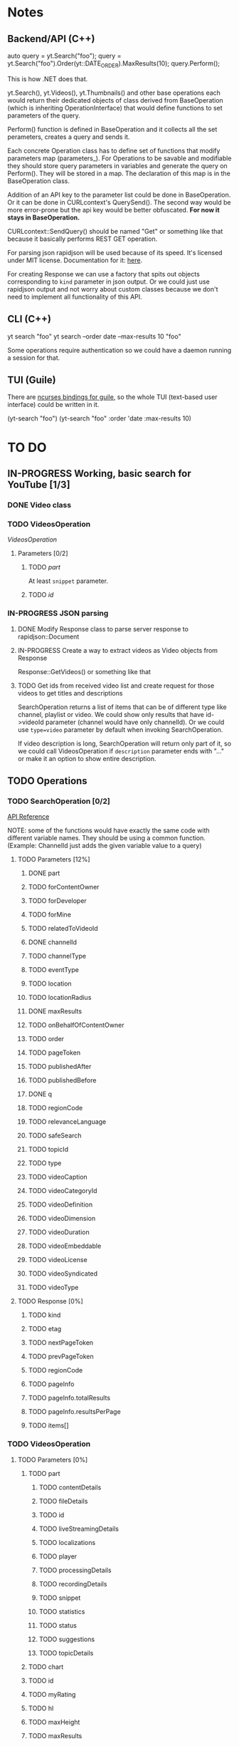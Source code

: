 * Notes
** Backend/API (C++)
auto query = yt.Search("foo");
query = yt.Search("foo").Order(yt::DATE_ORDER).MaxResults(10);
query.Perform();

This is how .NET does that.

yt.Search(), yt.Videos(), yt.Thumbnails() and other base operations each would return their dedicated objects of class derived from BaseOperation (which is inheriting OperationInterface) that would define functions to set parameters of the query.

Perform() function is defined in BaseOperation and it collects all the set perameters, creates a query and sends it.

Each concrete Operation class has to define set of functions that modify parameters map (parameters_).
For Operations to be savable and modifiable they should store query parameters in variables and generate the query on Perform().
They will be stored in a map. The declaration of this map is in the BaseOperation class.

Addition of an API key to the parameter list could be done in BaseOperation. Or it can be done in CURLcontext's QuerySend(). The second way would be more error-prone but the api key would be better obfuscated.
  *For now it stays in BaseOperation.*

CURLcontext::SendQuery() should be named "Get" or something like that because it basically performs REST GET operation.

For parsing json rapidjson will be used because of its speed. It's licensed under MIT license.
Documentation for it: [[https://miloyip.gitbooks.io/rapidjson/content/en/][here]].

For creating Response we can use a factory that spits out objects corresponding to ~kind~ parameter in json output.
Or we could just use rapidjson output and not worry about custom classes because we don't need to implement all functionality of this API.

** CLI (C++)
yt search "foo"
yt search --order date --max-results 10 "foo"

Some operations require authentication so we could have a daemon running a session for that.

** TUI (Guile)
There are [[https://www.gnu.org/software/guile-ncurses/][ncurses bindings for guile]], so the whole TUI (text-based user interface) could be written in it.

(yt-search "foo")
(yt-search "foo" :order 'date :max-results 10)

* TO DO
** IN-PROGRESS Working, basic search for YouTube [1/3]
*** DONE Video class
CLOSED: [2018-11-29 czw 21:15]
*** TODO VideosOperation
[[*VideosOperation][VideosOperation]]
**** Parameters [0/2]
***** TODO [[*part][part]]
At least ~snippet~ parameter.
***** TODO [[*id][id]]
*** IN-PROGRESS JSON parsing
**** DONE Modify Response class to parse server response to rapidjson::Document
CLOSED: [2018-11-30 pią 16:10]
**** IN-PROGRESS Create a way to extract videos as Video objects from Response
Response::GetVideos() or something like that
**** TODO Get ids from received video list and create request for those videos to get titles and descriptions
SearchOperation returns a list of items that can be of different type like channel, playlist or video. We could show only results that have id->videoId parameter (channel would have only channelId).
Or we could use ~type=video~ parameter by default when invoking SearchOperation.

If video description is long, SearchOperation will return only part of it, so we could call VideosOperation if ~description~ parameter ends with "..." or make it an option to show entire description.
** TODO Operations
*** TODO SearchOperation [0/2]
[[https://developers.google.com/youtube/v3/docs/search/list][API Reference]]

NOTE: some of the functions would have exactly the same code with different variable names. They should be using a common function.
(Example: ChannelId just adds the given variable value to a query)
**** TODO Parameters [12%]
***** DONE part
CLOSED: [2018-11-19 pon 22:32]
***** TODO forContentOwner
***** TODO forDeveloper
***** TODO forMine
***** TODO relatedToVideoId
***** DONE channelId
CLOSED: [2018-11-19 pon 22:32]
***** TODO channelType
***** TODO eventType
***** TODO location
***** TODO locationRadius
***** DONE maxResults
CLOSED: [2018-11-19 pon 22:32]
***** TODO onBehalfOfContentOwner
***** TODO order
***** TODO pageToken
***** TODO publishedAfter
***** TODO publishedBefore
***** DONE q
CLOSED: [2018-11-19 pon 22:31]
***** TODO regionCode
***** TODO relevanceLanguage
***** TODO safeSearch
***** TODO topicId
***** TODO type
***** TODO videoCaption
***** TODO videoCategoryId
***** TODO videoDefinition
***** TODO videoDimension
***** TODO videoDuration
***** TODO videoEmbeddable
***** TODO videoLicense
***** TODO videoSyndicated
***** TODO videoType

**** TODO Response [0%]
***** TODO kind
***** TODO etag
***** TODO nextPageToken
***** TODO prevPageToken
***** TODO regionCode
***** TODO pageInfo
***** TODO pageInfo.totalResults
***** TODO pageInfo.resultsPerPage
***** TODO items[]
*** TODO VideosOperation
**** TODO Parameters [0%]
***** TODO part
****** TODO contentDetails
****** TODO fileDetails
****** TODO id
****** TODO liveStreamingDetails
****** TODO localizations
****** TODO player
****** TODO processingDetails
****** TODO recordingDetails
****** TODO snippet
****** TODO statistics
****** TODO status
****** TODO suggestions
****** TODO topicDetails
***** TODO chart
***** TODO id
***** TODO myRating
***** TODO hl
***** TODO maxHeight
***** TODO maxResults
***** TODO maxWidth
***** TODO onBehalfOfContentOwner
***** TODO pageToken
***** TODO regionCode
***** TODO videoCategoryId
**** TODO Response [%]
***** TODO kind
***** TODO etag
***** TODO nextPageToken
***** TODO prevPageToken
***** TODO pageInfo
***** TODO pageInfo.totalResults
***** TODO pageInfo.resultsPerPage
***** TODO items[]
